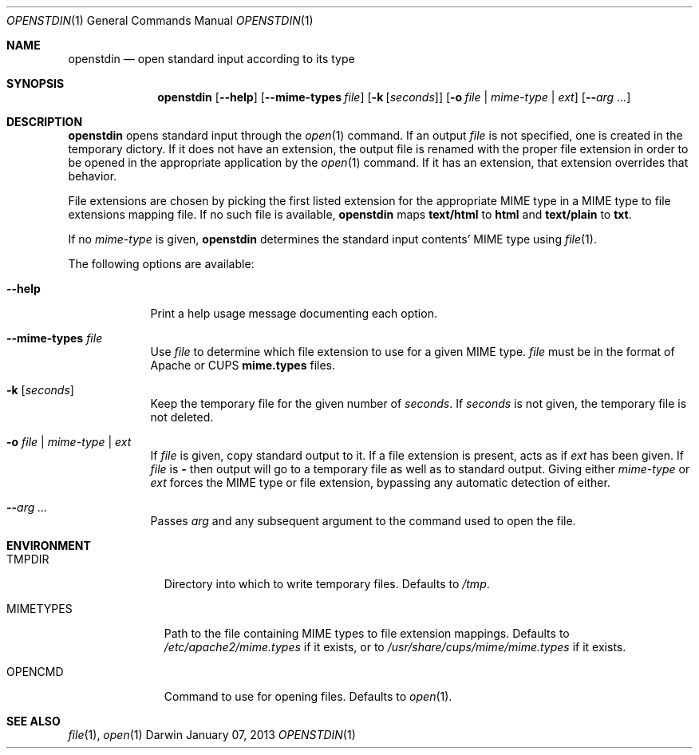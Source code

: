 .\"Modified from man(1) of FreeBSD, the NetBSD mdoc.template, and mdoc.samples.
.\"See Also:
.\"man mdoc.samples for a complete listing of options
.\"man mdoc for the short list of editing options
.\"/usr/share/misc/mdoc.template
.Dd January 07, 2013               \" DATE 
.Dt OPENSTDIN 1      \" Program name and manual section number 
.\" .An Yves Arrouye
.\" Copyright (C) 2013, Yves Arrouye. All rights reserved.
.Os Darwin
.Sh NAME                 \" Section Header - required - don't modify 
.Nm openstdin
.\" The following lines are read in generating the apropos(man -k) database. Use only key
.\" words here as the database is built based on the words here and in the .ND line. 
.Nd open standard input according to its type
.Sh SYNOPSIS             \" Section Header - required - don't modify
.Nm
.Op Fl Fl help                  \" [--help]
.Op Fl Fl mime-types Ar file    \" [--mime-types file]
.Op Fl k Ar [ seconds ]         \" [-k [seconds]]
.Op Fl o Ar file | mime-type | Ar ext       \" [-o file | mime-type | ext]
.Op Fl Fl Ar arg ...            \" [-n]
.Sh DESCRIPTION          \" Section Header - required - don't modify
.Nm
opens standard input through the
.Xr open 1
command.
If an output
.Ar file
is not specified, one is created in the temporary dictory.
If it does not have an extension, the output file is renamed with the proper
file extension in order to be opened in the appropriate application
by the
.Xr open 1
command. If it has an extension, that extension overrides that behavior.
.Pp
File extensions are chosen by picking the first listed extension for the
appropriate MIME type in a MIME type to file extensions mapping file.
If no such file is
available,
.Nm
maps
.Cm text/html
to
.Cm html
and
.Cm text/plain
to
.Cm txt .
.Pp
If no
.Ar mime-type
is given,
.Nm
determines the standard input contents' MIME type using
.Xr file 1 .
.Pp
The following options are available:
.Bl -tag -width -indent  \" Differs from above in tag removed 
.It Fl Fl help               \"-a flag as a list item
Print a help usage message documenting each option.
.It Fl Fl mime-types Ar file               \"-a flag as a list item
Use
.Ar file
to determine which file extension to use for a given MIME type.
.Ar file
must be in the format of Apache or CUPS
.Cm mime.types
files.
.It Fl k Ar [ seconds ]
Keep the temporary file for the given number of
.Ar seconds .
If
.Ar seconds
is not given, the temporary file is not deleted.
.It Fl o Ar file | Ar mime-type | Ar ext
If
.Ar file
is given, copy standard output to it. If a file extension is present,
acts as if
.Ar ext
has been given.
If
.Ar file
is
.Cm -
then output will go to a temporary file as well as to standard output.
Giving either
.Ar mime-type
or
.Ar ext
forces the MIME type or file extension, bypassing any automatic
detection of either.
.It Fl Fl Ar arg ...
Passes
.Ar arg
and any subsequent argument to the command used to open the file.
.El
.Sh ENVIRONMENT
.Bl -tag -width "MIMETYPES" -indent
.It Ev TMPDIR
Directory into which to write temporary files. Defaults to
.Pa /tmp .
.It Ev MIMETYPES
Path to the file containing MIME types to file extension mappings. Defaults
to
.Pa /etc/apache2/mime.types
if it exists, or to
.Pa /usr/share/cups/mime/mime.types
if it exists.
.It Ev OPENCMD
Command to use for opening files. Defaults to
.Xr open 1 .
.\" .It Ev ENV_VAR_1
.\" Description of ENV_VAR_1
.\" .It Ev ENV_VAR_2
.\" Description of ENV_VAR_2
.\" .El                      
.\" .Sh DIAGNOSTICS       \" May not be needed
.\" .Bl -diag
.\" .It Diagnostic Tag
.\" Diagnostic informtion here.
.\" .It Diagnostic Tag
.\" Diagnostic informtion here.
.\" .El
.Sh SEE ALSO 
.\" List links in ascending order by section, alphabetically within a section.
.\" Please do not reference files that do not exist without filing a bug report
.Xr file 1 ,
.Xr open 1
.\" .Sh BUGS              \" Document known, unremedied bugs 
.\" .Sh HISTORY           \" Document history if command behaves in a unique manner
